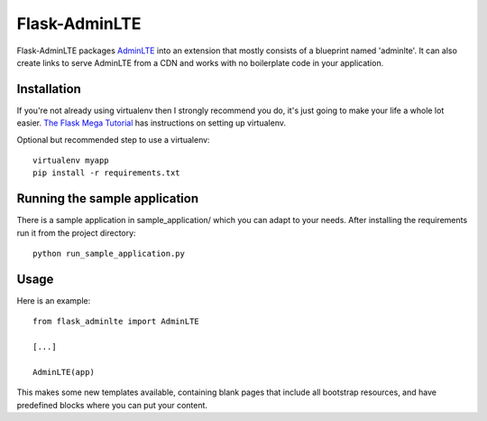 ==============
Flask-AdminLTE
==============

.. image:: https://travis-ci.org/dellintosh/flask-adminlte.png?branch=master
   :target: https://travis-ci.org/dellintosh/flask-adminlte

.. image:: https://requires.io/github/dellintosh/flask-adminlte/requirements.svg?branch=master
     :target: https://requires.io/github/dellintosh/flask-adminlte/requirements/?branch=master
     :alt: Requirements Status

Flask-AdminLTE packages `AdminLTE
<http://www.almsaeedstudio.com/>`_ into an extension that mostly consists
of a blueprint named 'adminlte'. It can also create links to serve AdminLTE
from a CDN and works with no boilerplate code in your application.

Installation
------------

If you're not already using virtualenv then I strongly recommend you do, it's
just going to make your life a whole lot easier. `The Flask Mega Tutorial
<http://blog.miguelgrinberg.com/post/the-flask-mega-tutorial-part-i-hello-world>`_
has instructions on setting up virtualenv.

Optional but recommended step to use a virtualenv::

    virtualenv myapp
    pip install -r requirements.txt

Running the sample application
------------------------------

There is a sample application in sample_application/ which you can adapt to
your needs. After installing the requirements run it from the project
directory::

    python run_sample_application.py

Usage
-----

Here is an example::

  from flask_adminlte import AdminLTE

  [...]

  AdminLTE(app)

This makes some new templates available, containing blank pages that include all
bootstrap resources, and have predefined blocks where you can put your content.
